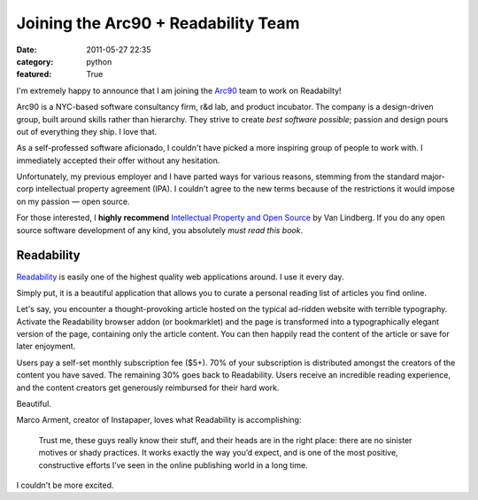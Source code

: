 Joining the Arc90 + Readability Team
####################################

:date: 2011-05-27 22:35
:category: python
:featured: True

I'm extremely happy to announce that I am joining the `Arc90 <http://arc90.com>`_ team to work on Readabilty!

Arc90 is a NYC-based software consultancy firm, r&d lab, and product incubator.
The company is a design-driven group, built around skills rather than
hierarchy. They strive to create *best software possible*; passion and design
pours out of everything they ship. I love that.

As a self-professed software aficionado, I couldn't have picked a more
inspiring group of people to work with. I immediately accepted their offer
without any hesitation.

Unfortunately, my previous employer and I have parted ways for various reasons,
stemming from the standard major-corp intellectual property agreement (IPA). I
couldn't agree to the new terms because of the restrictions it would impose on
my passion — open source.

For those interested, I **highly recommend** `Intellectual Property and Open Source <http://www.amazon.com/gp/product/B0043D2E3Q/ref=as_li_ss_tl?ie=UTF8&tag=bookforkind-20&linkCode=as2&camp=217145&creative=399349&creativeASIN=B0043D2E3Q>`_
by Van Lindberg. If you do any open source software development of any kind,
you absolutely *must read this book*.

Readability
-----------

`Readability <http://readability.com>`_ is easily one of the highest quality
web applications around. I use it every day.

Simply put, it is a beautiful application that allows you to curate a personal reading list of articles you find online.

Let's say, you encounter a thought-provoking article hosted on the typical ad-ridden website with terrible typography. Activate the Readability browser addon (or bookmarklet) and the page is transformed into a typographically elegant version of the page, containing only the article content. You can then happily read the content of the article or save for later enjoyment.

Users pay a self-set monthly subscription fee ($5+). 70% of your subscription
is distributed amongst the creators of the content you have saved. The
remaining 30% goes back to Readability.  Users receive an incredible reading
experience, and the content creators get generously reimbursed for their hard
work.

Beautiful.

Marco Arment, creator of Instapaper, loves what Readability is accomplishing:

    Trust me, these guys really know their stuff, and their heads are in the right place: there are no sinister motives or shady practices. It works exactly the way you’d expect, and is one of the most positive, constructive efforts I’ve seen in the online publishing world in a long time.

I couldn't be more excited.

